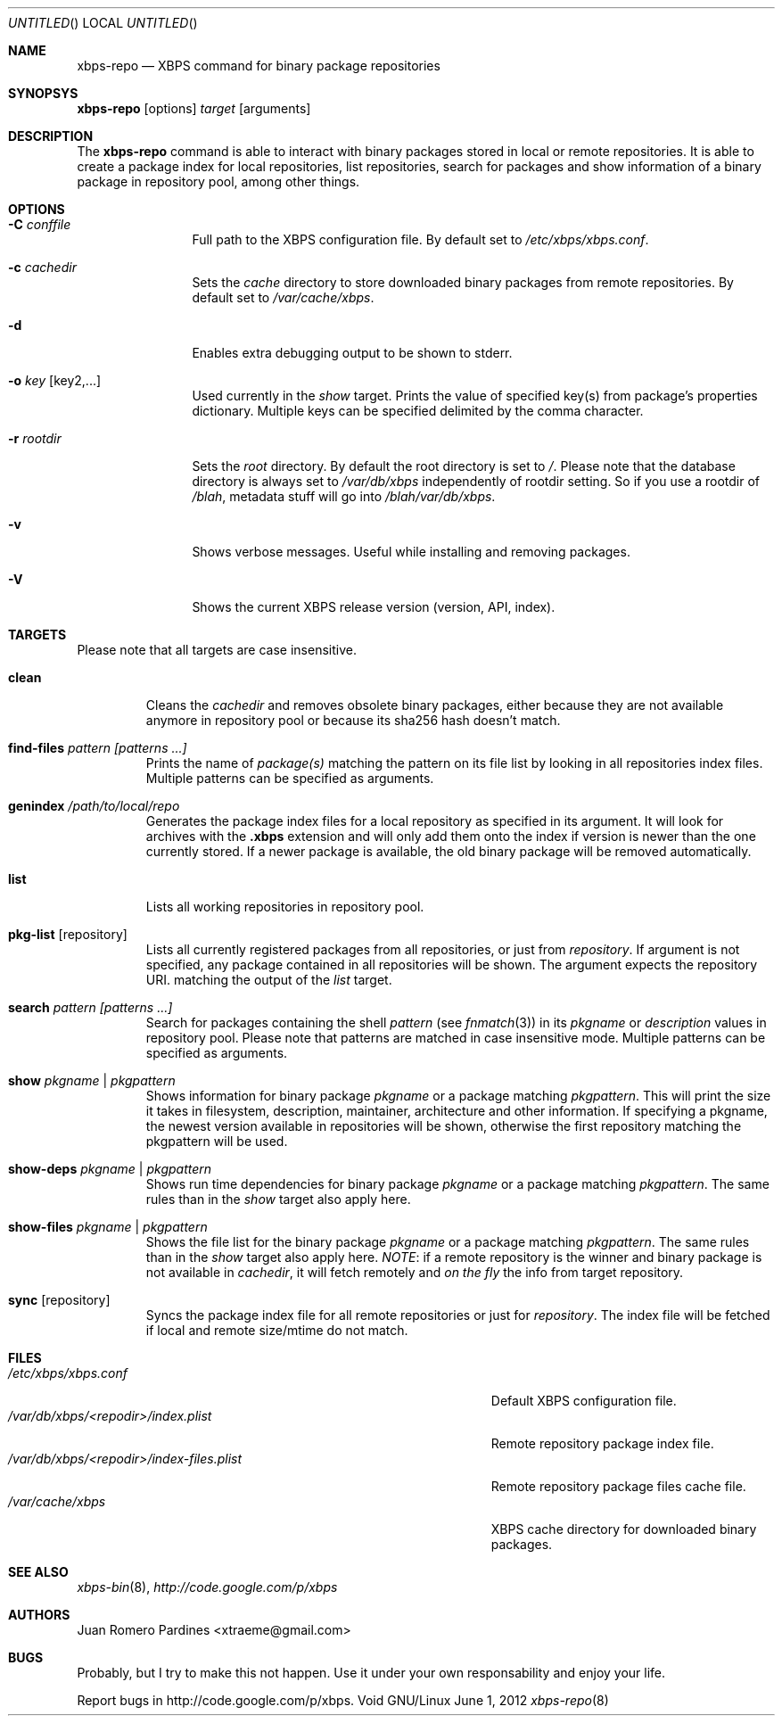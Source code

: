 .Dd June 1, 2012
.Os Void GNU/Linux
.Dt xbps-repo 8
.Sh NAME
.Nm xbps-repo
.Nd XBPS command for binary package repositories
.Sh SYNOPSYS
.Nm xbps-repo
.Op options
.Ar target
.Op arguments
.Sh DESCRIPTION
The
.Nm
command is able to interact with binary packages stored in local or
remote repositories. It is able to create a package index for local
repositories, list repositories, search for packages and show information
of a binary package in repository pool, among other things.
.Sh OPTIONS
.Bl -tag -width Fl
.It Fl C Ar conffile
Full path to the XBPS configuration file. By default set to
.Pa /etc/xbps/xbps.conf .
.It Fl c Ar cachedir
Sets the
.Em cache
directory to store downloaded binary packages from remote
repositories. By default set to
.Pa /var/cache/xbps .
.It Fl d
Enables extra debugging output to be shown to stderr.
.It Fl o Ar key Op key2,...
Used currently in the
.Em show
target. Prints the value of specified key(s) from
package's properties dictionary. Multiple keys can be specified delimited by
the comma character.
.It Fl r Ar rootdir
Sets the
.Em root
directory. By default the root directory is set to
.Em / .
Please note that the database directory is always set to
.Pa /var/db/xbps
independently of rootdir setting. So if you use a rootdir of
.Pa /blah ,
metadata stuff will go into
.Pa /blah/var/db/xbps .
.It Fl v
Shows verbose messages. Useful while installing and removing packages.
.It Fl V
Shows the current XBPS release version (version, API, index).
.Sh TARGETS
Please note that all targets are case insensitive.
.Pp
.Bl -tag -width ident
.It Sy clean
Cleans the
.Em cachedir
and removes obsolete binary packages, either because they are not available
anymore in repository pool or because its sha256 hash doesn't match.
.It Sy find-files Ar pattern Ar [patterns ...]
Prints the name of
.Em package(s)
matching the pattern on its file list by looking in all repositories index files.
Multiple patterns can be specified as arguments.
.It Sy genindex Pa /path/to/local/repo
Generates the package index files for a local repository as specified in its argument.
It will look for archives with the
.Sy .xbps
extension and will only add them onto the index if version is newer than the one
currently stored. If a newer package is available, the old binary package will be
removed automatically.
.It Sy list
Lists all working repositories in repository pool.
.It Sy pkg-list Op repository
Lists all currently registered packages from all repositories, or just from
.Ar repository .
If argument is not specified, any package contained in all repositories
will be shown. The argument expects the repository URI.
matching the output of the
.Ar list
target.
.It Sy search Ar pattern Ar [patterns ...]
Search for packages containing the shell
.Em pattern
(see
.Xr fnmatch 3 )
in its
.Em pkgname
or
.Em description
values in repository pool. Please note that patterns are matched in case
insensitive mode. Multiple patterns can be specified as arguments.
.It Sy show Ar pkgname | pkgpattern
Shows information for binary package
.Ar pkgname
or a package matching
.Ar pkgpattern .
This will print the size it takes in filesystem, description, maintainer,
architecture and other information. If specifying a pkgname, the newest
version available in repositories will be shown, otherwise the first
repository matching the pkgpattern will be used.
.It Sy show-deps Ar pkgname | pkgpattern
Shows run time dependencies for binary package
.Ar pkgname
or a package matching
.Ar pkgpattern .
The same rules than in the
.Em show
target also apply here.
.It Sy show-files Ar pkgname | pkgpattern
Shows the file list for the binary package
.Ar pkgname
or a package matching
.Ar pkgpattern .
The same rules than in the
.Em show
target also apply here.
.Em NOTE :
if a remote repository is the winner and binary package is not available in
.Em cachedir ,
it will fetch remotely and
.Em on the fly
the info from target repository.
.It Sy sync Op repository
Syncs the package index file for all remote repositories or just for
.Ar repository .
The index file will be fetched if local and remote size/mtime do not match.
.Sh FILES
.Bl -tag -width  /var/db/xbps/<repodir>/index-files.plist -compact
.It Pa /etc/xbps/xbps.conf
Default XBPS configuration file.
.It Pa /var/db/xbps/<repodir>/index.plist
Remote repository package index file.
.It Pa /var/db/xbps/<repodir>/index-files.plist
Remote repository package files cache file.
.It Pa /var/cache/xbps
XBPS cache directory for downloaded binary packages.
.Sh SEE ALSO
.Xr xbps-bin 8 ,
.Xr http://code.google.com/p/xbps
.Sh AUTHORS
.An Juan Romero Pardines <xtraeme@gmail.com>
.Sh BUGS
Probably, but I try to make this not happen. Use it under your own
responsability and enjoy your life.
.Pp
Report bugs in http://code.google.com/p/xbps.
